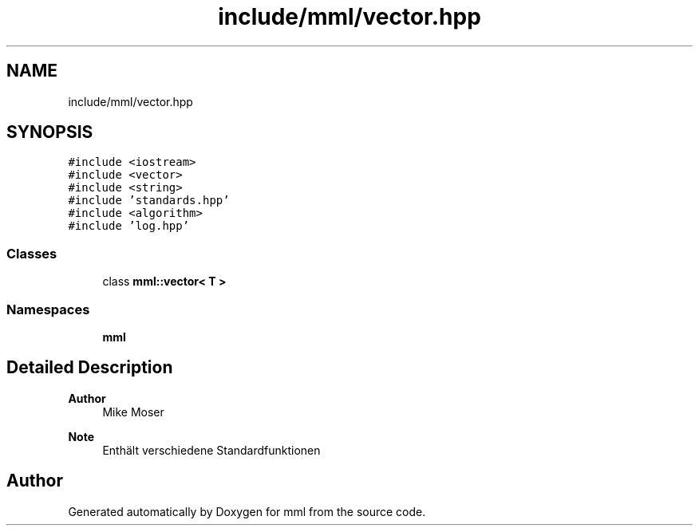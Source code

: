 .TH "include/mml/vector.hpp" 3 "Tue May 21 2024" "mml" \" -*- nroff -*-
.ad l
.nh
.SH NAME
include/mml/vector.hpp
.SH SYNOPSIS
.br
.PP
\fC#include <iostream>\fP
.br
\fC#include <vector>\fP
.br
\fC#include <string>\fP
.br
\fC#include 'standards\&.hpp'\fP
.br
\fC#include <algorithm>\fP
.br
\fC#include 'log\&.hpp'\fP
.br

.SS "Classes"

.in +1c
.ti -1c
.RI "class \fBmml::vector< T >\fP"
.br
.in -1c
.SS "Namespaces"

.in +1c
.ti -1c
.RI " \fBmml\fP"
.br
.in -1c
.SH "Detailed Description"
.PP 

.PP
\fBAuthor\fP
.RS 4
Mike Moser
.RE
.PP
\fBNote\fP
.RS 4
Enthält verschiedene Standardfunktionen 
.RE
.PP

.SH "Author"
.PP 
Generated automatically by Doxygen for mml from the source code\&.
